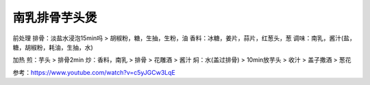 南乳排骨芋头煲
============

前处理
排骨：淡盐水浸泡15min吗 > 胡椒粉，糖，生抽，生粉，油
香料：冰糖，姜片，蒜片，红葱头，葱
调味：南乳，酱汁(盐，糖，胡椒粉，耗油，生抽，水)


加热
煎：芋头 > 排骨2min
炒：香料，南乳 > 排骨 > 花雕酒 > 酱汁
焖：水(盖过排骨) > 10min放芋头 > 收汁 > 盖子撒酒 > 葱花


参考：https://www.youtube.com/watch?v=c5yJGCw3LqE